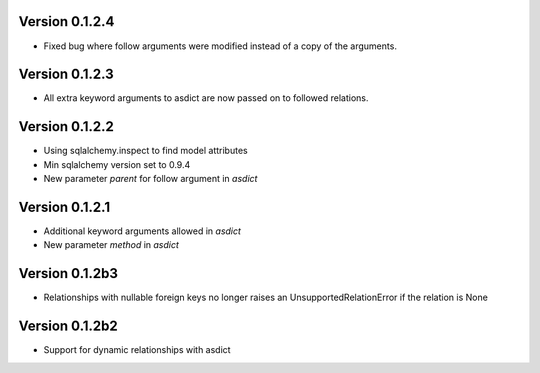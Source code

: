 Version 0.1.2.4
===============

* Fixed bug where follow arguments were modified instead of a copy of the arguments.

Version 0.1.2.3
===============

* All extra keyword arguments to asdict are now passed on to followed relations.

Version 0.1.2.2
===============

* Using sqlalchemy.inspect to find model attributes
* Min sqlalchemy version set to 0.9.4
* New parameter `parent` for follow argument in `asdict`

Version 0.1.2.1
===============

* Additional keyword arguments allowed in `asdict`
* New parameter `method` in `asdict`


Version 0.1.2b3
===============

* Relationships with nullable foreign keys no longer raises an UnsupportedRelationError if the relation is None

Version 0.1.2b2
===============

* Support for dynamic relationships with asdict
